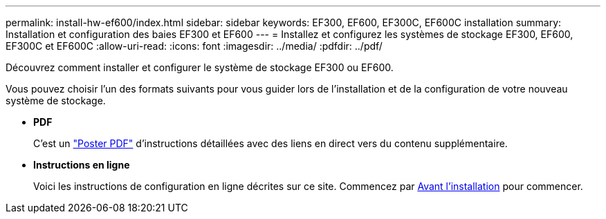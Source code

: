 ---
permalink: install-hw-ef600/index.html 
sidebar: sidebar 
keywords: EF300, EF600, EF300C, EF600C installation 
summary: Installation et configuration des baies EF300 et EF600 
---
= Installez et configurez les systèmes de stockage EF300, EF600, EF300C et EF600C
:allow-uri-read: 
:icons: font
:imagesdir: ../media/
:pdfdir: ../pdf/


[role="lead"]
Découvrez comment installer et configurer le système de stockage EF300 ou EF600.

Vous pouvez choisir l'un des formats suivants pour vous guider lors de l'installation et de la configuration de votre nouveau système de stockage.

* *PDF*
+
C'est un https://library.netapp.com/ecm/ecm_download_file/ECMLP2851449["Poster PDF"^] d'instructions détaillées avec des liens en direct vers du contenu supplémentaire.

* *Instructions en ligne*
+
Voici les instructions de configuration en ligne décrites sur ce site. Commencez par xref:prepare-for-install-task.adoc[Avant l'installation] pour commencer.


